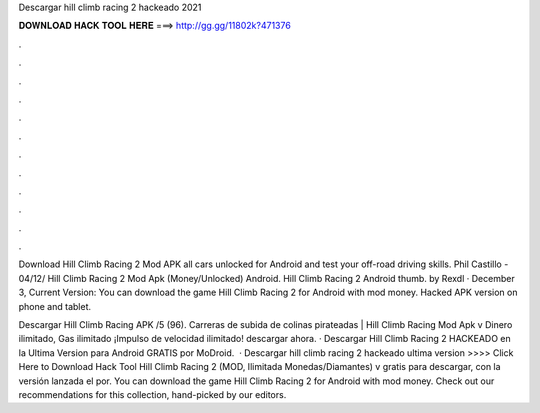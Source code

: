 Descargar hill climb racing 2 hackeado 2021



𝐃𝐎𝐖𝐍𝐋𝐎𝐀𝐃 𝐇𝐀𝐂𝐊 𝐓𝐎𝐎𝐋 𝐇𝐄𝐑𝐄 ===> http://gg.gg/11802k?471376



.



.



.



.



.



.



.



.



.



.



.



.

Download Hill Climb Racing 2 Mod APK all cars unlocked for Android and test your off-road driving skills. Phil Castillo - 04/12/ Hill Climb Racing 2 Mod Apk (Money/Unlocked) Android. Hill Climb Racing 2 Android thumb. by Rexdl · December 3, Current Version:  You can download the game Hill Climb Racing 2 for Android with mod money. Hacked APK version on phone and tablet.

Descargar Hill Climb Racing APK /5 (96). Carreras de subida de colinas pirateadas | Hill Climb Racing Mod Apk v Dinero ilimitado, Gas ilimitado ¡Impulso de velocidad ilimitado! descargar ahora. · Descargar Hill Climb Racing 2 HACKEADO en la Ultima Version para Android GRATIS por MoDroid.  · Descargar hill climb racing 2 hackeado ultima version >>>> Click Here to Download Hack Tool Hill Climb Racing 2 (MOD, Ilimitada Monedas/Diamantes) v gratis para descargar, con la versión lanzada el por. You can download the game Hill Climb Racing 2 for Android with mod money. Check out our recommendations for this collection, hand-picked by our editors.
